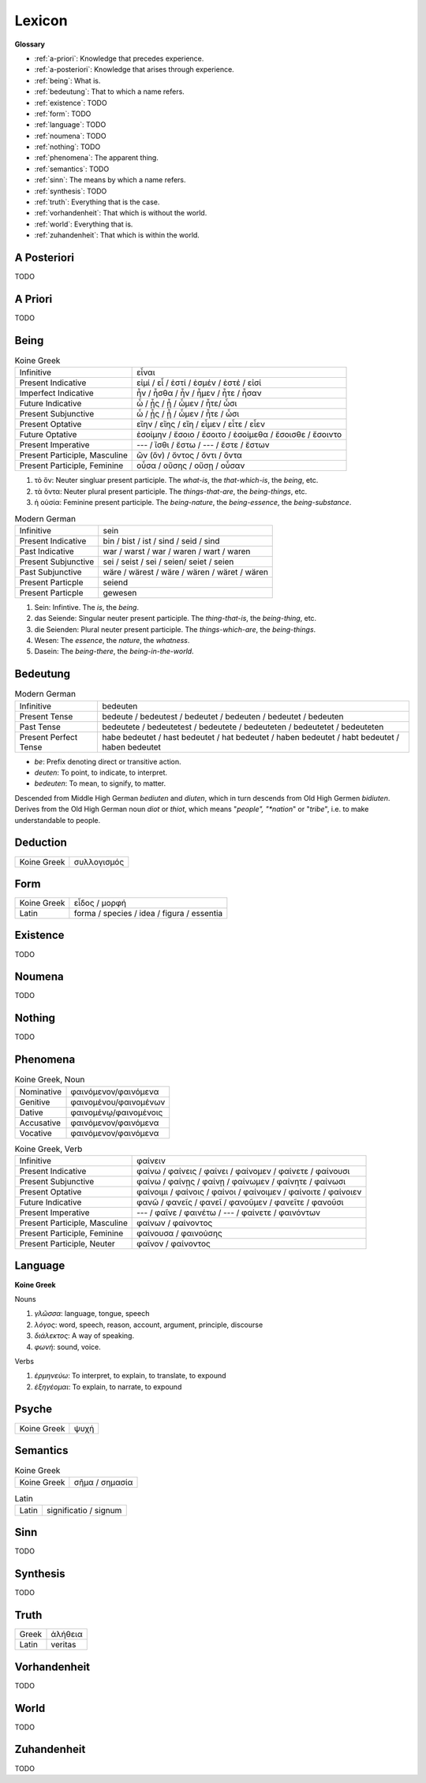 .. _lexicon:

Lexicon
=======

**Glossary**

- :ref:`a-priori`: Knowledge that precedes experience.
- :ref:`a-posteriori`: Knowledge that arises through experience.
- :ref:`being`: What is.
- :ref:`bedeutung`: That to which a name refers.
- :ref:`existence`: TODO
- :ref:`form`: TODO
- :ref:`language`: TODO
- :ref:`noumena`: TODO
- :ref:`nothing`: TODO
- :ref:`phenomena`: The apparent thing.
- :ref:`semantics`: TODO
- :ref:`sinn`: The means by which a name refers.
- :ref:`synthesis`: TODO
- :ref:`truth`: Everything that is the case.
- :ref:`vorhandenheit`: That which is without the world.
- :ref:`world`: Everything that is.
- :ref:`zuhandenheit`: That which is within the world.

.. _a-posteriori:

------------
A Posteriori
------------

TODO 

.. _a-priori:

--------
A Priori
--------

TODO 

.. _being:

-----
Being
-----

.. list-table:: Koine Greek

  * - Infinitive
    - εἶναι
  * - Present Indicative
    - εἰμί / εἶ / ἐστί / ἐσμέν / ἐστέ / εἰσί
  * - Imperfect Indicative
    - ἦν / ἦσθα / ἦν / ἦμεν / ἦτε / ἦσαν
  * - Future Indicative
    - ὦ / ᾖς / ᾖ / ὦμεν / ἦτε/ ὦσι
  * - Present Subjunctive
    - ὦ / ᾖς / ᾖ / ὦμεν / ἦτε / ὦσι
  * - Present Optative
    - εἴην / εἴης  / εἴη / εἶμεν  / εἶτε / εἶεν
  * - Future Optative
    - ἐσοίμην / ἔσοιο / ἔσοιτο / ἐσοίμεθα  /  ἔσοισθε / ἔσοιντο
  * - Present Imperative
    - --- / ἴσθι / ἔστω / --- /  ἔστε  / ἔστων
  * - Present Participle, Masculine
    - ὤν (ὄν) / ὄντος / ὄντι / ὄντα
  * - Present Participle, Feminine
    - οὖσα / οὔσης / οὔσῃ / οὖσαν

1. τὸ ὄν: Neuter singluar present participle. The *what-is*, the *that-which-is*, the *being*, etc.

2. τὰ ὄντα: Neuter plural present participle. The *things-that-are*, the *being-things*, etc.

3. ἡ οὐσία: Feminine present participle. The *being-nature*, the *being-essence*, the *being-substance*.

.. list-table:: Modern German

  * - Infinitive
    - sein
  * - Present Indicative
    - bin / bist / ist / sind / seid / sind
  * - Past Indicative
    - war / warst / war / waren / wart / waren
  * - Present Subjunctive
    - sei / seist / sei / seien/ seiet / seien
  * - Past Subjunctive
    - wäre / wärest / wäre / wären / wäret / wären
  * - Present Particple
    - seiend
  * - Present Particple
    - gewesen

1. Sein: Infintive. The *is*, the *being*.

2. das Seiende: Singular neuter present participle. The *thing-that-is*, the *being-thing*, etc.

3. die Seienden: Plural neuter present participle. The *things-which-are*, the *being-things*.

4. Wesen: The *essence*, the *nature*, the *whatness*.
 
5. Dasein: The *being-there*, the *being-in-the-world*.

.. _bedeutung:

---------
Bedeutung
---------

.. list-table:: Modern German

  * - Infinitive
    - bedeuten
  * - Present Tense
    - bedeute / bedeutest / bedeutet / bedeuten / bedeutet / bedeuten
  * - Past Tense
    - bedeutete / bedeutetest / bedeutete / bedeuteten / bedeutetet / bedeuteten
  * - Present Perfect Tense
    - habe bedeutet / hast bedeutet / hat bedeutet / haben bedeutet / habt bedeutet / haben bedeutet

- *be*: Prefix denoting direct or transitive action.
- *deuten*: To point, to indicate, to interpret.
- *bedeuten*: To mean, to signify, to matter.

Descended from Middle High German *bediuten* and *diuten*, which in turn descends from Old High Germen *bidiuten*. Derives from the Old High German noun *diot* or *thiot*, which means "*people", "*nation*" or "*tribe*", i.e. to make understandable to people.

.. _deduction:

---------
Deduction
---------

.. list-table::
  
  * - Koine Greek
    - συλλογισμός 
    
.. _form:

----
Form
----

.. list-table::

  * - Koine Greek
    - εἶδος / μορφή
  * - Latin
    - forma / species / idea / figura / essentia

.. _existence:

---------
Existence
---------

TODO

.. _noumena:

-------
Noumena
-------

TODO

.. _nothing:

-------
Nothing
-------

TODO

.. _phenomena:

---------
Phenomena
---------

.. list-table:: Koine Greek, Noun

  * - Nominative
    - φαινόμενον/φαινόμενα
  * - Genitive
    - φαινομένου/φαινομένων
  * - Dative
    - φαινομένῳ/φαινομένοις
  * - Accusative
    - φαινόμενον/φαινόμενα
  * - Vocative
    - φαινόμενον/φαινόμενα

.. list-table:: Koine Greek, Verb

  * - Infinitive
    -  φαίνειν
  * - Present Indicative
    - φαίνω / φαίνεις / φαίνει / φαίνομεν / φαίνετε / φαίνουσι
  * - Present Subjunctive
    - φαίνω / φαίνῃς / φαίνῃ / φαίνωμεν / φαίνητε / φαίνωσι
  * - Present Optative
    - φαίνοιμι / φαίνοις / φαίνοι / φαίνοιμεν / φαίνοιτε / φαίνοιεν
  * - Future Indicative
    - φανῶ / φανεῖς / φανεῖ / φανοῦμεν  / φανεῖτε / φανοῦσι
  * - Present Imperative
    - --- / φαῖνε / φαινέτω / --- / φαίνετε / φαινόντων
  * - Present Participle, Masculine
    - φαίνων /  φαίνοντος
  * - Present Participle, Feminine
    - φαίνουσα / φαινούσης
  * - Present Participle, Neuter
    - φαῖνον / φαίνοντος

.. _language:

--------
Language
--------

**Koine Greek**

Nouns

1. *γλῶσσα*: language, tongue, speech
2. *λόγος*: word, speech, reason, account, argument, principle, discourse
3. *διάλεκτος*: A way of speaking. 
4. *φωνή*: sound, voice. 

Verbs

1. *ἑρμηνεύω*: To interpret, to explain, to translate, to expound
2. *ἐξηγέομαι*: To explain, to narrate, to expound

.. _soul:

------
Psyche
------

.. list-table::

  * - Koine Greek
    - ψυχή

.. _semantics:

---------
Semantics
---------

.. list-table:: Koine Greek

  * - Koine Greek
    - σῆμα / σημασία

.. list-table:: Latin

  * - Latin
    - significatio / signum

.. _sinn:

----
Sinn
----

TODO

.. _synthesis:

---------
Synthesis
---------

TODO

.. _truth:

-----
Truth
-----

.. list-table::

  * - Greek
    - ἀλήθεια
  * - Latin
    - veritas

.. _vorhandenheit:

-------------
Vorhandenheit
-------------

TODO

.. _world:

-----
World
-----

TODO 

.. _zuhandenheit:

------------
Zuhandenheit
------------

TODO